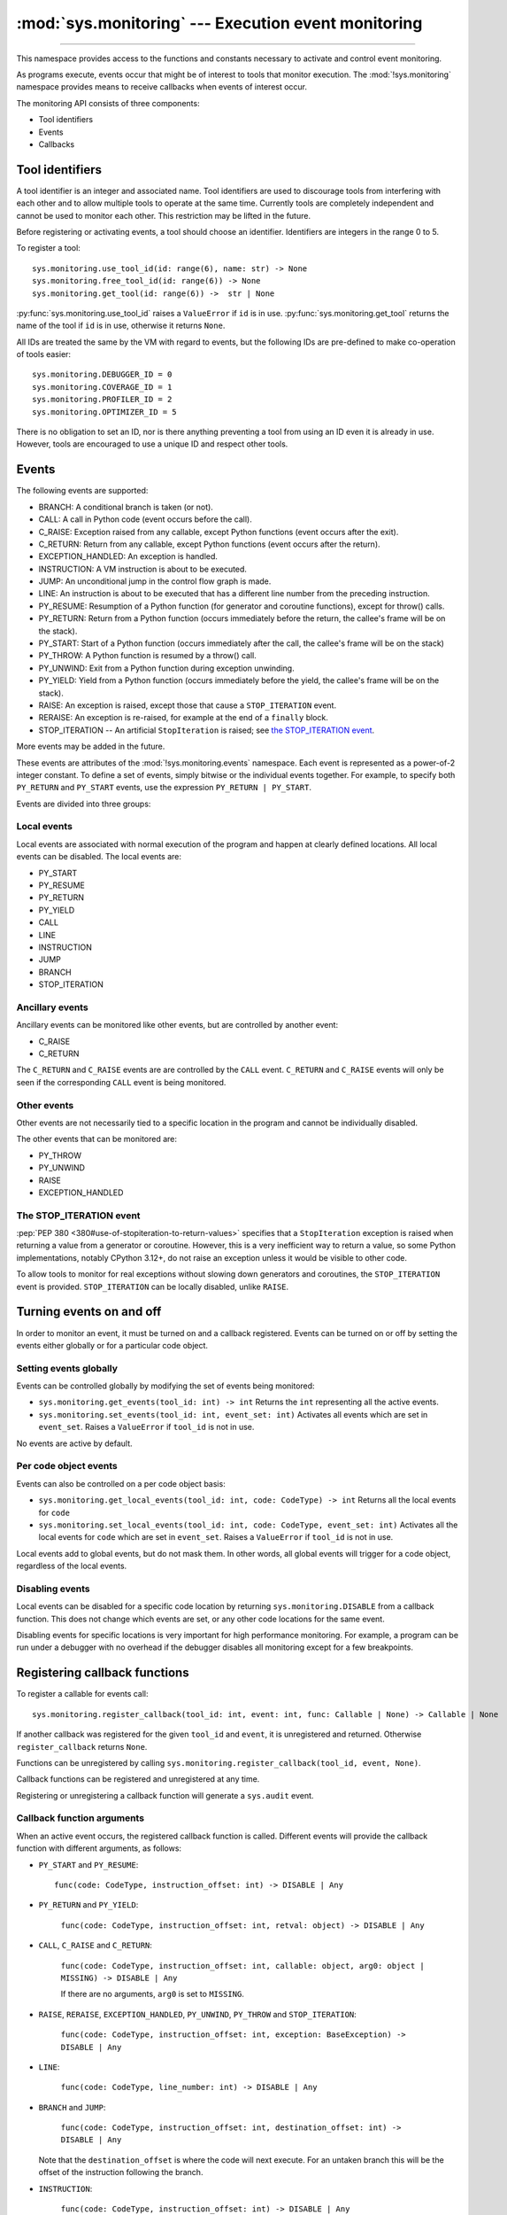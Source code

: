 :mod:`sys.monitoring` --- Execution event monitoring
====================================================

..  module:: sys.monitoring

    :synopsis: Access and control event monitoring

   .. note::

      :mod:`!sys.monitoring` is a namespace within the `sys` module,
      not an independent module, so ``import sys.monitoring`` will not
      work.

-----------------

This namespace provides access to the functions and constants necessary to
activate and control event monitoring.

As programs execute, events occur that might be of interest to tools that
monitor execution. The :mod:`!sys.monitoring` namespace provides means to
receive callbacks when events of interest occur.

The monitoring API consists of three components:

* Tool identifiers
* Events
* Callbacks

Tool identifiers
----------------

A tool identifier is an integer and associated name.
Tool identifiers are used to discourage tools from interfering with each
other and to allow multiple tools to operate at the same time.
Currently tools are completely independent and cannot be used to
monitor each other. This restriction may be lifted in the future.

Before registering or activating events, a tool should choose an identifier.
Identifiers are integers in the range 0 to 5.

To register a tool::

  sys.monitoring.use_tool_id(id: range(6), name: str) -> None
  sys.monitoring.free_tool_id(id: range(6)) -> None
  sys.monitoring.get_tool(id: range(6)) ->  str | None


:py:func:`sys.monitoring.use_tool_id` raises a ``ValueError``
if ``id`` is in use.
:py:func:`sys.monitoring.get_tool` returns the name of the tool
if ``id`` is in use, otherwise it returns ``None``.

All IDs are treated the same by the VM with regard to events, but the
following IDs are pre-defined to make co-operation of tools easier::

  sys.monitoring.DEBUGGER_ID = 0
  sys.monitoring.COVERAGE_ID = 1
  sys.monitoring.PROFILER_ID = 2
  sys.monitoring.OPTIMIZER_ID = 5

There is no obligation to set an ID, nor is there anything preventing a tool
from using an ID even it is already in use.
However, tools are encouraged to use a unique ID and respect other tools.

Events
------

The following events are supported:

* BRANCH: A conditional branch is taken (or not).
* CALL: A call in Python code (event occurs before the call).
* C_RAISE: Exception raised from any callable, except Python functions (event occurs after the exit).
* C_RETURN: Return from any callable, except Python functions (event occurs after the return).
* EXCEPTION_HANDLED: An exception is handled.
* INSTRUCTION: A VM instruction is about to be executed.
* JUMP: An unconditional jump in the control flow graph is made.
* LINE: An instruction is about to be executed that has a different line number from the preceding instruction.
* PY_RESUME: Resumption of a Python function (for generator and coroutine functions), except for throw() calls.
* PY_RETURN: Return from a Python function (occurs immediately before the return, the callee's frame will be on the stack).
* PY_START: Start of a Python function (occurs immediately after the call, the callee's frame will be on the stack)
* PY_THROW: A Python function is resumed by a throw() call.
* PY_UNWIND:  Exit from a Python function during exception unwinding.
* PY_YIELD: Yield from a Python function (occurs immediately before the yield, the callee's frame will be on the stack).
* RAISE: An exception is raised, except those that cause a ``STOP_ITERATION`` event.
* RERAISE: An exception is re-raised, for example at the end of a ``finally`` block.
* STOP_ITERATION -- An artificial ``StopIteration`` is raised;
  see `the STOP_ITERATION event`_.

More events may be added in the future.

These events are attributes of the :mod:`!sys.monitoring.events` namespace.
Each event is represented as a power-of-2 integer constant.
To define a set of events, simply bitwise or the individual events together.
For example, to specify both ``PY_RETURN`` and ``PY_START`` events, use the
expression ``PY_RETURN | PY_START``.

Events are divided into three groups:

Local events
''''''''''''

Local events are associated with normal execution of the program and happen
at clearly defined locations. All local events can be disabled.
The local events are:

* PY_START
* PY_RESUME
* PY_RETURN
* PY_YIELD
* CALL
* LINE
* INSTRUCTION
* JUMP
* BRANCH
* STOP_ITERATION

Ancillary events
''''''''''''''''

Ancillary events can be monitored like other events, but are controlled
by another event:

* C_RAISE
* C_RETURN

The ``C_RETURN`` and ``C_RAISE`` events are are controlled by the ``CALL``
event. ``C_RETURN`` and ``C_RAISE`` events will only be seen if the
corresponding ``CALL`` event is being monitored.

Other events
''''''''''''

Other events are not necessarily tied to a specific location in the
program and cannot be individually disabled.

The other events that can be monitored are:

* PY_THROW
* PY_UNWIND
* RAISE
* EXCEPTION_HANDLED


The STOP_ITERATION event
''''''''''''''''''''''''

:pep:`PEP 380 <380#use-of-stopiteration-to-return-values>`
specifies that a ``StopIteration`` exception is raised when returning a value
from a generator or coroutine. However, this is a very inefficient way to
return a value, so some Python implementations, notably CPython 3.12+, do not
raise an exception unless it would be visible to other code.

To allow tools to monitor for real exceptions without slowing down generators
and coroutines, the ``STOP_ITERATION`` event is provided.
``STOP_ITERATION`` can be locally disabled, unlike ``RAISE``.


Turning events on and off
-------------------------

In order to monitor an event, it must be turned on and a callback registered.
Events can be turned on or off by setting the events either globally or
for a particular code object.


Setting events globally
'''''''''''''''''''''''

Events can be controlled globally by modifying the set of events being monitored:

* ``sys.monitoring.get_events(tool_id: int) -> int``
  Returns the ``int`` representing all the active events.

* ``sys.monitoring.set_events(tool_id: int, event_set: int)``
  Activates all events which are set in ``event_set``.
  Raises a ``ValueError`` if ``tool_id`` is not in use.

No events are active by default.

Per code object events
''''''''''''''''''''''

Events can also be controlled on a per code object basis:

* ``sys.monitoring.get_local_events(tool_id: int, code: CodeType) -> int``
  Returns all the local events for ``code``

* ``sys.monitoring.set_local_events(tool_id: int, code: CodeType, event_set: int)``
  Activates all the local events for ``code``  which are set in ``event_set``.
  Raises a ``ValueError`` if ``tool_id`` is not in use.

Local events add to global events, but do not mask them.
In other words, all global events will trigger for a code object,
regardless of the local events.


Disabling events
''''''''''''''''

Local events can be disabled for a specific code location by returning
``sys.monitoring.DISABLE`` from a callback function. This does not change
which events are set, or any other code locations for the same event.

Disabling events for specific locations is very important for high
performance monitoring. For example, a program can be run under a
debugger with no overhead if the debugger disables all monitoring
except for a few breakpoints.


Registering callback functions
------------------------------

To register a callable for events call::

  sys.monitoring.register_callback(tool_id: int, event: int, func: Callable | None) -> Callable | None

If another callback was registered for the given ``tool_id`` and ``event``,
it is unregistered and returned.
Otherwise ``register_callback`` returns ``None``.

Functions can be unregistered by calling
``sys.monitoring.register_callback(tool_id, event, None)``.

Callback functions can be registered and unregistered at any time.

Registering or unregistering a callback function will generate a ``sys.audit`` event.


Callback function arguments
'''''''''''''''''''''''''''

When an active event occurs, the registered callback function is called.
Different events will provide the callback function with different arguments, as follows:

* ``PY_START`` and ``PY_RESUME``::

    func(code: CodeType, instruction_offset: int) -> DISABLE | Any

* ``PY_RETURN`` and ``PY_YIELD``:

    ``func(code: CodeType, instruction_offset: int, retval: object) -> DISABLE | Any``

* ``CALL``, ``C_RAISE`` and ``C_RETURN``:

    ``func(code: CodeType, instruction_offset: int, callable: object, arg0: object | MISSING) -> DISABLE | Any``

    If there are no arguments, ``arg0`` is set to ``MISSING``.

* ``RAISE``, ``RERAISE``, ``EXCEPTION_HANDLED``, ``PY_UNWIND``, ``PY_THROW`` and ``STOP_ITERATION``:

    ``func(code: CodeType, instruction_offset: int, exception: BaseException) -> DISABLE | Any``

* ``LINE``:

    ``func(code: CodeType, line_number: int) -> DISABLE | Any``

* ``BRANCH`` and ``JUMP``:

    ``func(code: CodeType, instruction_offset: int, destination_offset: int) -> DISABLE | Any``

  Note that the ``destination_offset`` is where the code will next execute.
  For an untaken branch this will be the offset of the instruction following
  the branch.

* ``INSTRUCTION``:

    ``func(code: CodeType, instruction_offset: int) -> DISABLE | Any``


